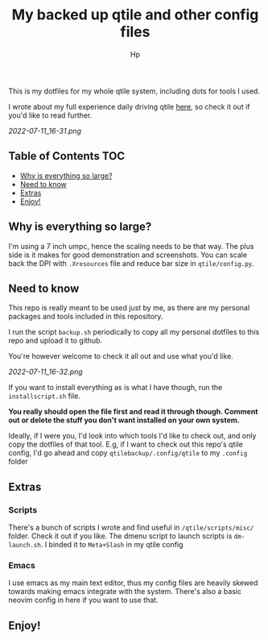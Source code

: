 #+title: My backed up qtile and other config files
#+author: Hp


This is my dotfiles for my whole qtile system, including dots for tools I used.

I wrote about my full experience daily driving qtile [[https://peterconfidential.com/qtile-review-tips-tricks][here]], so check it out if you'd like to read further.

[[2022-07-11_16-31.png]]

** Table of Contents :TOC:
  - [[#why-is-everything-so-large][Why is everything so large?]]
  - [[#need-to-know][Need to know]]
  - [[#extras][Extras]]
  - [[#enjoy][Enjoy!]]

** Why is everything so large?
I'm using a 7 inch umpc, hence the scaling needs to be that way. The plus side is it makes for good demonstration and screenshots. You can scale back the DPI with ~.Xresources~ file and reduce bar size in ~qtile/config.py~.

** Need to know
This repo is really meant to be used just by me, as there are my personal packages and tools included in this repository.

I run the script ~backup.sh~ periodically to copy all my personal dotfiles to this repo and upload it to github.

You're however welcome to check it all out and use what you'd like.

[[2022-07-11_16-32.png]]

If you want to install everything as is what I have though, run the ~installscript.sh~ file.

*You really should open the file first and read it through though. Comment out or delete the stuff you don't want installed on your own system.*

Ideally, if I were you, I'd look into which tools I'd like to check out, and only copy the dotfiles of that tool. E.g, if I want to check out this repo's qtile config, I'd go ahead and copy ~qtilebackup/.config/qtile~ to my ~.config~ folder

** Extras
*** Scripts
There's a bunch of scripts I wrote and find useful in ~/qtile/scripts/misc/~ folder. Check it out if you like. The dmenu script to launch scripts is ~dm-launch.sh~. I binded it to ~Meta+Slash~ in my qtile config

*** Emacs
I use emacs as my main text editor, thus my config files are heavily skewed towards making emacs integrate with the system. There's also a basic neovim config in here if you want to use that.

** Enjoy!
